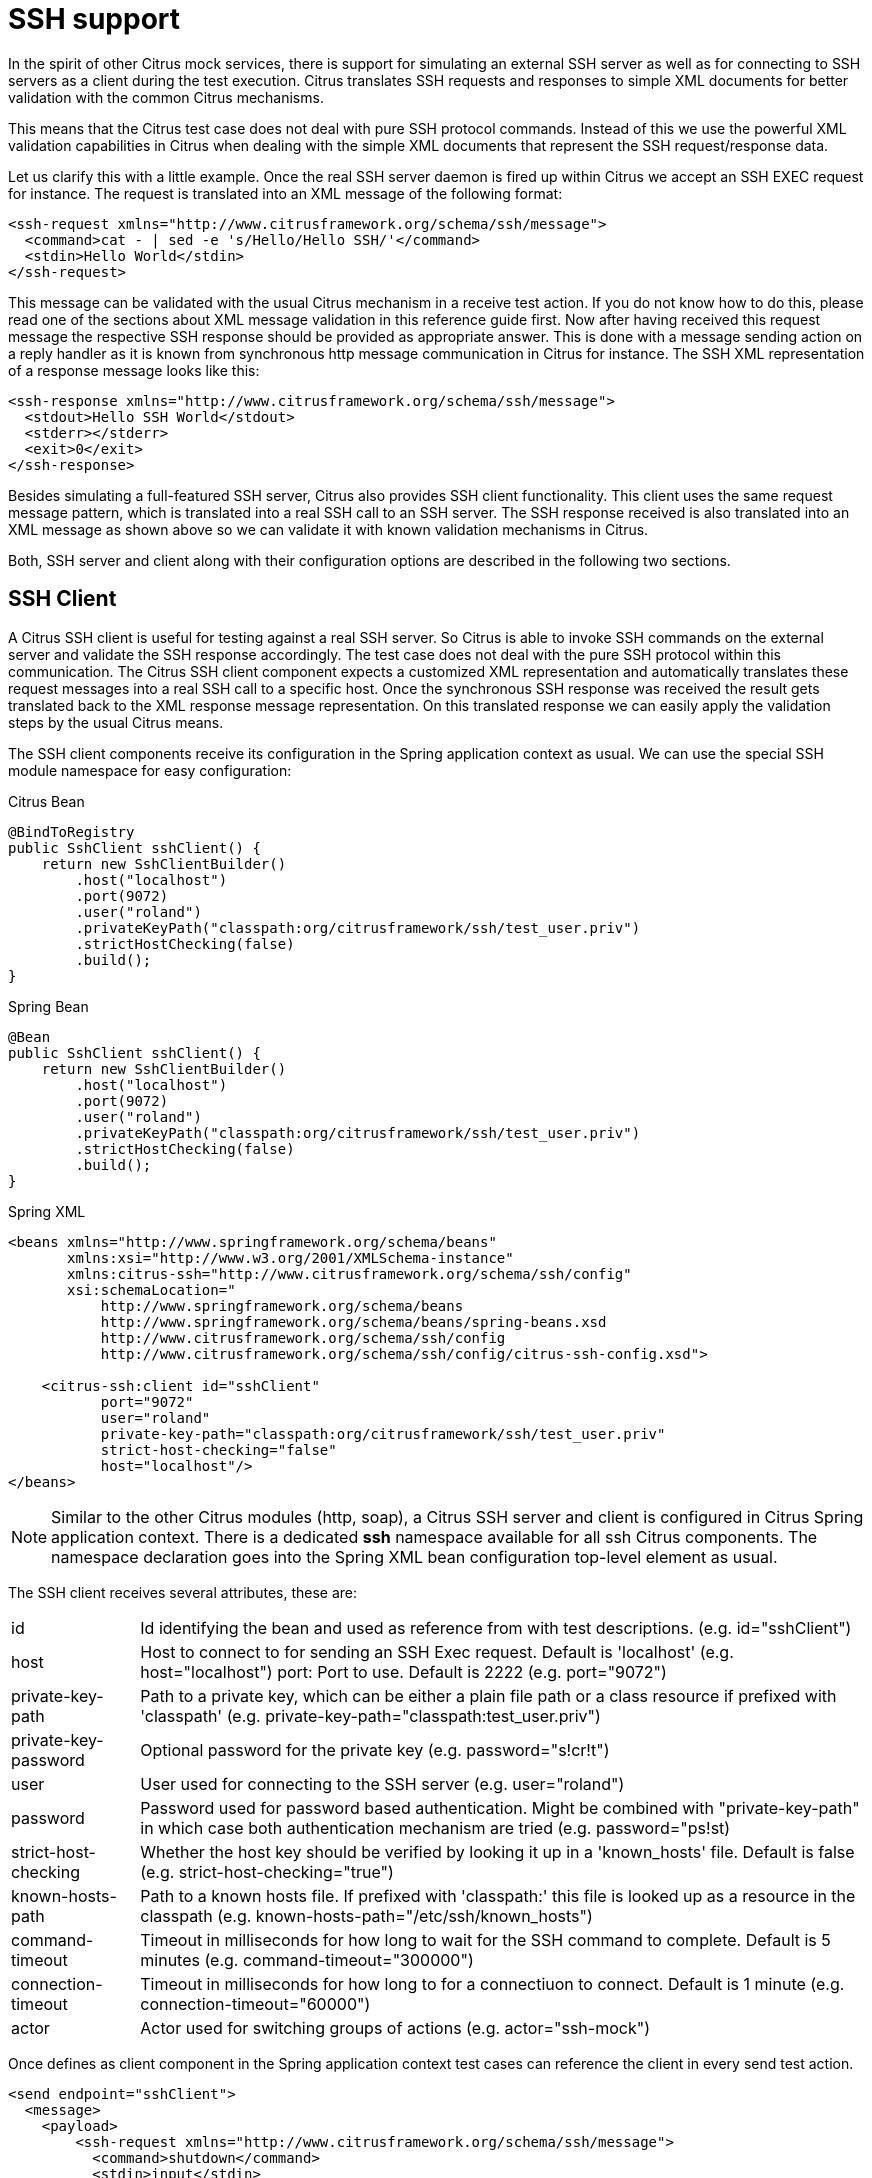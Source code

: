 [[ssh]]
= SSH support

In the spirit of other Citrus mock services, there is support for simulating an external SSH server as well as for connecting to SSH servers as a client during the test execution. Citrus translates SSH requests and responses to simple XML documents for better validation with the common Citrus mechanisms.

This means that the Citrus test case does not deal with pure SSH protocol commands. Instead of this we use the powerful XML validation capabilities in Citrus when dealing with the simple XML documents that represent the SSH request/response data.

Let us clarify this with a little example. Once the real SSH server daemon is fired up within Citrus we accept an SSH EXEC request for instance. The request is translated into an XML message of the following format:

[source,xml]
----
<ssh-request xmlns="http://www.citrusframework.org/schema/ssh/message">
  <command>cat - | sed -e 's/Hello/Hello SSH/'</command>
  <stdin>Hello World</stdin>
</ssh-request>
----

This message can be validated with the usual Citrus mechanism in a receive test action. If you do not know how to do this, please read one of the sections about XML message validation in this reference guide first. Now after having received this request message the respective SSH response should be provided as appropriate answer. This is done with a message sending action on a reply handler as it is known from synchronous http message communication in Citrus for instance. The SSH XML representation of a response message looks like this:

[source,xml]
----
<ssh-response xmlns="http://www.citrusframework.org/schema/ssh/message">
  <stdout>Hello SSH World</stdout>
  <stderr></stderr>
  <exit>0</exit>
</ssh-response>
----

Besides simulating a full-featured SSH server, Citrus also provides SSH client functionality. This client uses the same request message pattern, which is translated into a real SSH call to an SSH server. The SSH response received is also translated into an XML message as shown above so we can validate it with known validation mechanisms in Citrus.

Both, SSH server and client along with their configuration options are described in the following two sections.

[[ssh-client]]
== SSH Client

A Citrus SSH client is useful for testing against a real SSH server. So Citrus is able to invoke SSH commands on the external server and validate the SSH response accordingly. The test case does not deal with the pure SSH protocol within this communication. The Citrus SSH client component expects a customized XML representation and automatically translates these request messages into a real SSH call to a specific host. Once the synchronous SSH response was received the result gets translated back to the XML response message representation. On this translated response we can easily apply the validation steps by the usual Citrus means.

The SSH client components receive its configuration in the Spring application context as usual. We can use the special SSH module namespace for easy configuration:

.Citrus Bean
[source,java,indent=0,role="primary"]
----
@BindToRegistry
public SshClient sshClient() {
    return new SshClientBuilder()
        .host("localhost")
        .port(9072)
        .user("roland")
        .privateKeyPath("classpath:org/citrusframework/ssh/test_user.priv")
        .strictHostChecking(false)
        .build();
}
----

.Spring Bean
[source,java,indent=0,role="secondary"]
----
@Bean
public SshClient sshClient() {
    return new SshClientBuilder()
        .host("localhost")
        .port(9072)
        .user("roland")
        .privateKeyPath("classpath:org/citrusframework/ssh/test_user.priv")
        .strictHostChecking(false)
        .build();
}
----

.Spring XML
[source,xml,indent=0,role="secondary"]
----
<beans xmlns="http://www.springframework.org/schema/beans"
       xmlns:xsi="http://www.w3.org/2001/XMLSchema-instance"
       xmlns:citrus-ssh="http://www.citrusframework.org/schema/ssh/config"
       xsi:schemaLocation="
           http://www.springframework.org/schema/beans
           http://www.springframework.org/schema/beans/spring-beans.xsd
           http://www.citrusframework.org/schema/ssh/config
           http://www.citrusframework.org/schema/ssh/config/citrus-ssh-config.xsd">

    <citrus-ssh:client id="sshClient"
           port="9072"
           user="roland"
           private-key-path="classpath:org/citrusframework/ssh/test_user.priv"
           strict-host-checking="false"
           host="localhost"/>
</beans>
----

NOTE: Similar to the other Citrus modules (http, soap), a Citrus SSH server and client is configured in Citrus Spring application context.
There is a dedicated *ssh* namespace available for all ssh Citrus components.
The namespace declaration goes into the Spring XML bean configuration top-level element as usual.

The SSH client receives several attributes, these are:

[horizontal]
id:: Id identifying the bean and used as reference from with test descriptions. (e.g. id="sshClient")
host:: Host to connect to for sending an SSH Exec request. Default is 'localhost' (e.g. host="localhost")
port: Port to use. Default is 2222 (e.g. port="9072")
private-key-path:: Path to a private key, which can be either a plain file path or a class resource if prefixed with 'classpath' (e.g. private-key-path="classpath:test_user.priv")
private-key-password:: Optional password for the private key (e.g. password="s!cr!t")
user:: User used for connecting to the SSH server (e.g. user="roland")
password:: Password used for password based authentication. Might be combined with "private-key-path" in which case both authentication mechanism are tried (e.g. password=&quot;ps!st)
strict-host-checking:: Whether the host key should be verified by looking it up in a 'known_hosts' file. Default is false (e.g. strict-host-checking="true")
known-hosts-path:: Path to a known hosts file. If prefixed with 'classpath:' this file is looked up as a resource in the classpath (e.g. known-hosts-path="/etc/ssh/known_hosts")
command-timeout:: Timeout in milliseconds for how long to wait for the SSH command to complete. Default is 5 minutes (e.g. command-timeout="300000")
connection-timeout:: Timeout in milliseconds for how long to for a connectiuon to connect. Default is 1 minute (e.g. connection-timeout="60000")
actor:: Actor used for switching groups of actions (e.g. actor="ssh-mock")

Once defines as client component in the Spring application context test cases can reference the client in every send test action.

[source,xml]
----
<send endpoint="sshClient">
  <message>
    <payload>
        <ssh-request xmlns="http://www.citrusframework.org/schema/ssh/message">
          <command>shutdown</command>
          <stdin>input</stdin>
        </ssh-request>
    </payload>
  </message>
</send>

<receive endpoint="sshClient">
  <message>
    <payload>
        <ssh-response xmlns="http://www.citrusframework.org/schema/ssh/message">
            <stdout>Hello Citrus</stdout>
            <stderr/>
            <exit>0</exit>
        </ssh-response>
    </payload>
  </message>
</receive>
----

As you can see we use usual send and receive test actions. The XML SSH representation helps us to specify the request and response data for validation. This way you can call SSH commands against an external SSH server and validate the response data.

[[ssh-server]]
== SSH Server

Now that we have used Citrus on the client side we can also use Citrus SSH server module in order to provide a full stacked SSH server daemon. We can accept SSH client connections and provide proper response messages as an answer.

Given the above SSH module namespace declaration, adding a new SSH server is quite simple:

.Citrus Bean
[source,java,indent=0,role="primary"]
----
@BindToRegistry
public SshServer sshServer() {
    return new SshServerBuilder()
        .port(9072)
        .user("roland")
        .allowedKeyPath("classpath:org/citrusframework/ssh/test_user_pub.pem")
        .endpointAdapter(sshEndpointAdapter())
        .autoStart(true)
        .build();
}
----

.Spring Bean
[source,java,indent=0,role="secondary"]
----
@Bean
public SshServer sshServer() {
    return new SshServerBuilder()
        .port(9072)
        .user("roland")
        .allowedKeyPath("classpath:org/citrusframework/ssh/test_user_pub.pem")
        .endpointAdapter(sshEndpointAdapter())
        .autoStart(true)
        .build();
}
----

.Spring XML
[source,xml,indent=0,role="secondary"]
----
<beans xmlns="http://www.springframework.org/schema/beans"
       xmlns:xsi="http://www.w3.org/2001/XMLSchema-instance"
       xmlns:citrus-ssh="http://www.citrusframework.org/schema/ssh/config"
       xsi:schemaLocation="
           http://www.springframework.org/schema/beans
           http://www.springframework.org/schema/beans/spring-beans.xsd
           http://www.citrusframework.org/schema/ssh/config
           http://www.citrusframework.org/schema/ssh/config/citrus-ssh-config.xsd">

    <citrus-ssh:server id="sshServer"
             allowed-key-path="classpath:org/citrusframework/ssh/test_user_pub.pem"
             user="roland"
             port="9072"
             auto-start="true"
             endpoint-adapter="sshEndpointAdapter"/>
</beans>
----

The *endpoint-adapter* is the handler which receives the SSH request as messages (in the request format described above). Endpoint adapter implementations are fully described in link:#http-rest-server[http-server]All adapters described there are supported in SSH server module, too.

The `&lt;citrus-ssh:server&gt;` supports the following attributes:

.SSH Server Attributes:
[horizontal]
id:: Name of the SSH server which identifies it unique within the Citrus Spring context (e.g. id="sshServer")
host-key-path:: Path to PEM encoded key pair (public and private key) which is used as host key. By default, a standard, pre-generate, fixed keypair is used. The path can be specified either as a file path, or, if prefixed with *classpath:* is looked up from within the classpath. The path the is relative from to the top-level package, so no leading slash should be used (e.g. hist-key-path=&quot;/etc/citrus_ssh_server.pem)
user-home-path:: Path to user home directory. If not set ${user.dir}/target/{serverName}/home/{user} is used by default.
user:: User which is allowed to connect (e.g. user="roland")
allowed-key-path:: Path to an SSH public key stored in PEM format. These are the keys, which are allowed to connect to the SSH server when publickey authentication is used. It seves the same purpose as authorized_keys for standard SSH installations. The path can be specified either as a file path, or, if prefixed with *classpath:* is looked up from within the classpath. The path the is relative from to the top-level package, so no leading slash should be used (e.g. allowed-key-path=&quot;classpath:test_user_pub.pem)
password:: Password which should be used when password authentication is used. Both publickey authentication and password based authentication can be used together in which case both methods are tried in turn (e.g. password="s!cr!t")
host:: Host address (e.g. localhost)
port:: Port on which to listen. The SSH server will bind on localhost to this port (e.g. port="9072")
auto-start:: Whether to start this SSH server automatically. Default is *true* . If set to *false*, a test action is responsible for starting/stopping the server (e.g. auto-start="true")
endpoint-adapter:: Bean reference to an endpoint adapter which processes the incoming SSH request. The message format for the request and response are described above (e.g. endpoint-adapter="sshEndpointAdapter")

Once the SSH server component is added to the Spring application context with a proper endpoint adapter like the MessageChannel forwarding adapter we can receive incoming requests in a test case and provide a respone message for the client.

[source,xml]
----
<receive endpoint="sshServer">
  <message>
    <payload>
        <ssh-request xmlns="http://www.citrusframework.org/schema/ssh/message">
           <command>shutdown</command>
           <stdin>input</stdin>
        </ssh-request>
    </payload>
  </message>
</receive>

<send endpoint="sshServer">
  <message>
    <payload>
        <ssh-response xmlns="http://www.citrusframework.org/schema/ssh/message">
            <stdout>Hello Citrus</stdout>
            <exit>0</exit>
        </ssh-response>
    </payload>
  </message>
</send>
----
